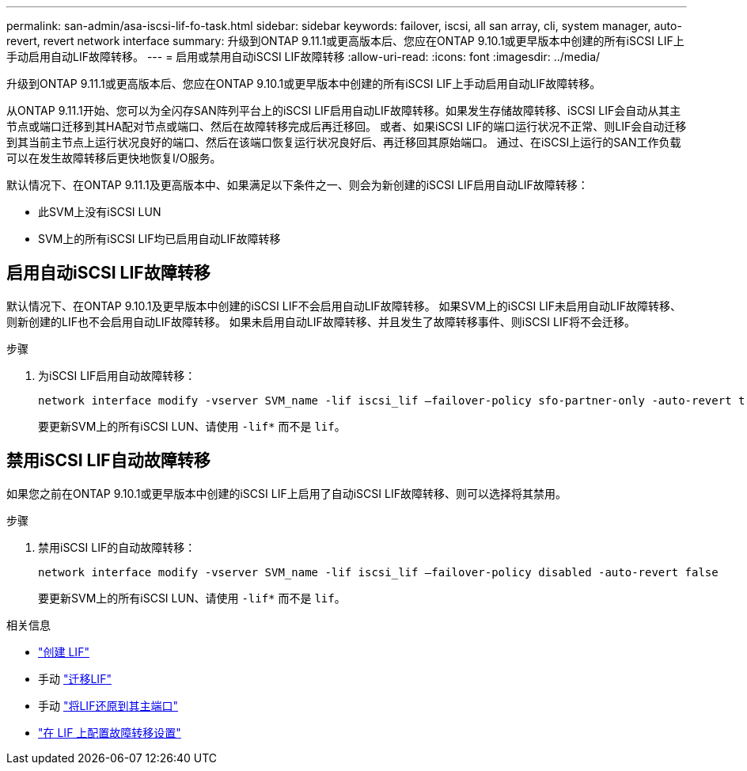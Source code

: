 ---
permalink: san-admin/asa-iscsi-lif-fo-task.html 
sidebar: sidebar 
keywords: failover, iscsi, all san array, cli, system manager, auto-revert, revert network interface 
summary: 升级到ONTAP 9.11.1或更高版本后、您应在ONTAP 9.10.1或更早版本中创建的所有iSCSI LIF上手动启用自动LIF故障转移。 
---
= 启用或禁用自动iSCSI LIF故障转移
:allow-uri-read: 
:icons: font
:imagesdir: ../media/


[role="lead"]
升级到ONTAP 9.11.1或更高版本后、您应在ONTAP 9.10.1或更早版本中创建的所有iSCSI LIF上手动启用自动LIF故障转移。

从ONTAP 9.11.1开始、您可以为全闪存SAN阵列平台上的iSCSI LIF启用自动LIF故障转移。如果发生存储故障转移、iSCSI LIF会自动从其主节点或端口迁移到其HA配对节点或端口、然后在故障转移完成后再迁移回。  或者、如果iSCSI LIF的端口运行状况不正常、则LIF会自动迁移到其当前主节点上运行状况良好的端口、然后在该端口恢复运行状况良好后、再迁移回其原始端口。  通过、在iSCSI上运行的SAN工作负载可以在发生故障转移后更快地恢复I/O服务。

默认情况下、在ONTAP 9.11.1及更高版本中、如果满足以下条件之一、则会为新创建的iSCSI LIF启用自动LIF故障转移：

* 此SVM上没有iSCSI LUN
* SVM上的所有iSCSI LIF均已启用自动LIF故障转移




== 启用自动iSCSI LIF故障转移

默认情况下、在ONTAP 9.10.1及更早版本中创建的iSCSI LIF不会启用自动LIF故障转移。  如果SVM上的iSCSI LIF未启用自动LIF故障转移、则新创建的LIF也不会启用自动LIF故障转移。  如果未启用自动LIF故障转移、并且发生了故障转移事件、则iSCSI LIF将不会迁移。

.步骤
. 为iSCSI LIF启用自动故障转移：
+
[source, cli]
----
network interface modify -vserver SVM_name -lif iscsi_lif –failover-policy sfo-partner-only -auto-revert true
----
+
要更新SVM上的所有iSCSI LUN、请使用 `-lif*` 而不是 `lif`。





== 禁用iSCSI LIF自动故障转移

如果您之前在ONTAP 9.10.1或更早版本中创建的iSCSI LIF上启用了自动iSCSI LIF故障转移、则可以选择将其禁用。

.步骤
. 禁用iSCSI LIF的自动故障转移：
+
[source, cli]
----
network interface modify -vserver SVM_name -lif iscsi_lif –failover-policy disabled -auto-revert false
----
+
要更新SVM上的所有iSCSI LUN、请使用 `-lif*` 而不是 `lif`。



.相关信息
* link:../networking/create_a_lif.html["创建 LIF"]
* 手动 link:../networking/migrate_a_lif.html["迁移LIF"]
* 手动 link:../networking/revert_a_lif_to_its_home_port.html["将LIF还原到其主端口"]
* link:.../networking/configure_failover_settings_on_a_lif.html["在 LIF 上配置故障转移设置"]

